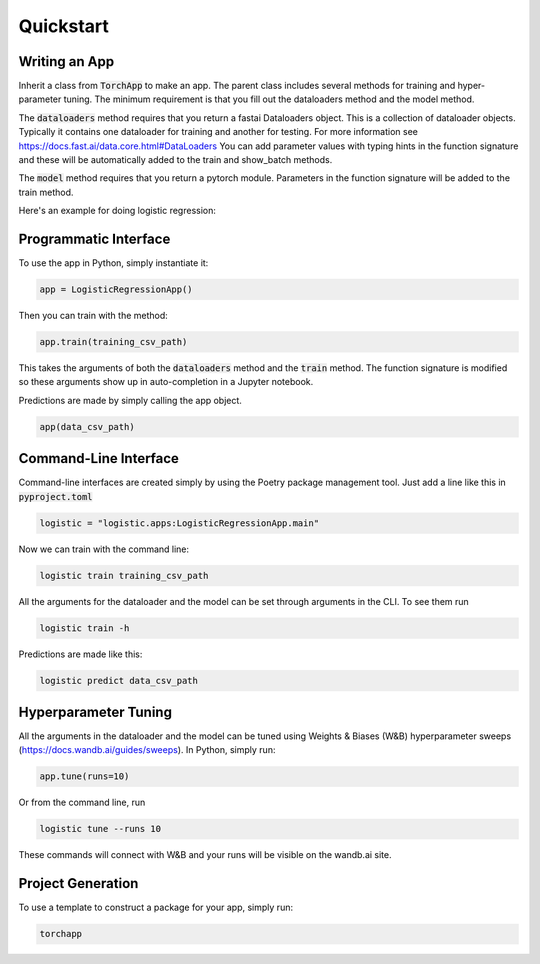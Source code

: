 =======================
Quickstart
=======================

Writing an App
=======================

Inherit a class from :code:`TorchApp` to make an app. The parent class includes several methods for training and hyper-parameter tuning. 
The minimum requirement is that you fill out the dataloaders method and the model method.

The :code:`dataloaders` method requires that you return a fastai Dataloaders object. This is a collection of dataloader objects. 
Typically it contains one dataloader for training and another for testing. For more information see https://docs.fast.ai/data.core.html#DataLoaders
You can add parameter values with typing hints in the function signature and these will be automatically added to the train and show_batch methods.

The :code:`model` method requires that you return a pytorch module. Parameters in the function signature will be added to the train method.

Here's an example for doing logistic regression:

.. literalinclude :: ../torchapp/examples/logistic_regression.py
   :language: python

Programmatic Interface
=======================

To use the app in Python, simply instantiate it:

.. code-block:: Python

   app = LogisticRegressionApp()

Then you can train with the method:

.. code-block:: Python

   app.train(training_csv_path)

This takes the arguments of both the :code:`dataloaders` method and the :code:`train` method. The function signature is modified so these arguments show up in auto-completion in a Jupyter notebook.

Predictions are made by simply calling the app object.

.. code-block:: Python

    app(data_csv_path)

Command-Line Interface
=======================

Command-line interfaces are created simply by using the Poetry package management tool. Just add a line like this in :code:`pyproject.toml`

.. code-block:: toml

    logistic = "logistic.apps:LogisticRegressionApp.main"

Now we can train with the command line:

.. code-block:: bash

    logistic train training_csv_path

All the arguments for the dataloader and the model can be set through arguments in the CLI. To see them run

.. code-block:: bash

    logistic train -h

Predictions are made like this:

.. code-block:: bash

    logistic predict data_csv_path

Hyperparameter Tuning
=======================

All the arguments in the dataloader and the model can be tuned using Weights & Biases (W&B) hyperparameter sweeps (https://docs.wandb.ai/guides/sweeps). In Python, simply run:

.. code-block:: python

    app.tune(runs=10)

Or from the command line, run

.. code-block:: bash

    logistic tune --runs 10

These commands will connect with W&B and your runs will be visible on the wandb.ai site.

Project Generation
=======================

To use a template to construct a package for your app, simply run:

.. code-block:: bash

    torchapp

